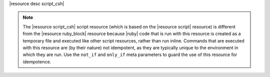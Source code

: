 .. The contents of this file are included in multiple topics.
.. This file should not be changed in a way that hinders its ability to appear in multiple documentation sets.

|resource desc script_csh|

.. note:: The |resource script_csh| script resource (which is based on the |resource script| resource) is different from the |resource ruby_block| resource because |ruby| code that is run with this resource is created as a temporary file and executed like other script resources, rather than run inline. Commands that are executed with this resource are (by their nature) not idempotent, as they are typically unique to the environment in which they are run. Use the ``not_if`` and ``only_if`` meta parameters to guard the use of this resource for idempotence.
